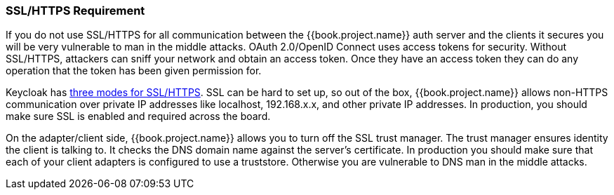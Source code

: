 
=== SSL/HTTPS Requirement

If you do not use SSL/HTTPS for all communication between the {{book.project.name}} auth server and the clients it secures you will be very vulnerable to man in the middle attacks.
OAuth 2.0/OpenID Connect uses access tokens for security.
Without SSL/HTTPS, attackers can sniff your network and obtain an access token.
Once they have an access token they can do any operation that the token has been given permission for.

Keycloak has <<fake/../../realms/ssl.adoc#_ssl_modes,three modes for SSL/HTTPS>>.
SSL can be hard to set up, so out of the box, {{book.project.name}} allows non-HTTPS communication over private IP addresses like
localhost, 192.168.x.x, and other private IP addresses.
In production, you should make sure SSL is enabled and required across the board.

On the adapter/client side, {{book.project.name}} allows you to turn off the SSL trust manager.
The trust manager ensures identity the client is talking to.
It checks the DNS domain name against the server's certificate.
In production you should make sure that each of your client adapters is configured to use a truststore.
Otherwise you are vulnerable to DNS man in the middle attacks.

